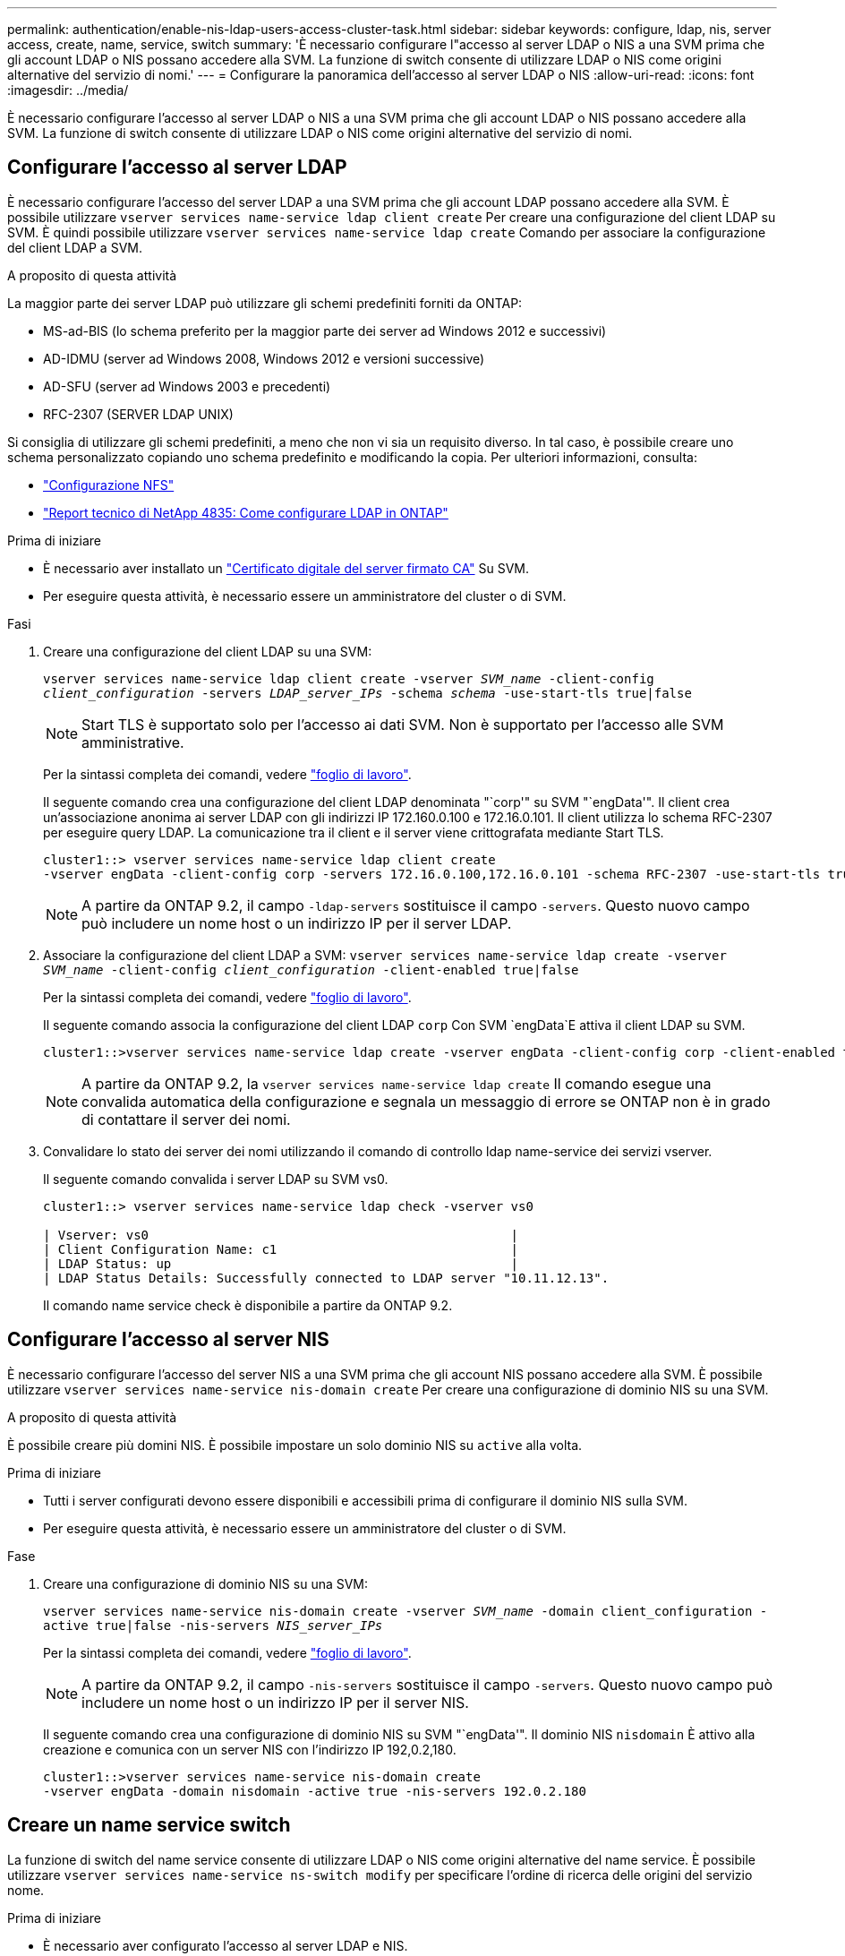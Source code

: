 ---
permalink: authentication/enable-nis-ldap-users-access-cluster-task.html 
sidebar: sidebar 
keywords: configure, ldap, nis, server access, create, name, service, switch 
summary: 'È necessario configurare l"accesso al server LDAP o NIS a una SVM prima che gli account LDAP o NIS possano accedere alla SVM. La funzione di switch consente di utilizzare LDAP o NIS come origini alternative del servizio di nomi.' 
---
= Configurare la panoramica dell'accesso al server LDAP o NIS
:allow-uri-read: 
:icons: font
:imagesdir: ../media/


[role="lead"]
È necessario configurare l'accesso al server LDAP o NIS a una SVM prima che gli account LDAP o NIS possano accedere alla SVM. La funzione di switch consente di utilizzare LDAP o NIS come origini alternative del servizio di nomi.



== Configurare l'accesso al server LDAP

È necessario configurare l'accesso del server LDAP a una SVM prima che gli account LDAP possano accedere alla SVM. È possibile utilizzare `vserver services name-service ldap client create` Per creare una configurazione del client LDAP su SVM. È quindi possibile utilizzare `vserver services name-service ldap create` Comando per associare la configurazione del client LDAP a SVM.

.A proposito di questa attività
La maggior parte dei server LDAP può utilizzare gli schemi predefiniti forniti da ONTAP:

* MS-ad-BIS (lo schema preferito per la maggior parte dei server ad Windows 2012 e successivi)
* AD-IDMU (server ad Windows 2008, Windows 2012 e versioni successive)
* AD-SFU (server ad Windows 2003 e precedenti)
* RFC-2307 (SERVER LDAP UNIX)


Si consiglia di utilizzare gli schemi predefiniti, a meno che non vi sia un requisito diverso. In tal caso, è possibile creare uno schema personalizzato copiando uno schema predefinito e modificando la copia. Per ulteriori informazioni, consulta:

* link:../nfs-config/index.html["Configurazione NFS"]
* https://www.netapp.com/pdf.html?item=/media/19423-tr-4835.pdf["Report tecnico di NetApp 4835: Come configurare LDAP in ONTAP"^]


.Prima di iniziare
* È necessario aver installato un link:install-ca-signed-server-digital-certificate-task.html["Certificato digitale del server firmato CA"] Su SVM.
* Per eseguire questa attività, è necessario essere un amministratore del cluster o di SVM.


.Fasi
. Creare una configurazione del client LDAP su una SVM:
+
`vserver services name-service ldap client create -vserver _SVM_name_ -client-config _client_configuration_ -servers _LDAP_server_IPs_ -schema _schema_ -use-start-tls true|false`

+

NOTE: Start TLS è supportato solo per l'accesso ai dati SVM. Non è supportato per l'accesso alle SVM amministrative.

+
Per la sintassi completa dei comandi, vedere link:config-worksheets-reference.html["foglio di lavoro"].

+
Il seguente comando crea una configurazione del client LDAP denominata "`corp'" su SVM "`engData'". Il client crea un'associazione anonima ai server LDAP con gli indirizzi IP 172.160.0.100 e 172.16.0.101. Il client utilizza lo schema RFC-2307 per eseguire query LDAP. La comunicazione tra il client e il server viene crittografata mediante Start TLS.

+
[listing]
----
cluster1::> vserver services name-service ldap client create
-vserver engData -client-config corp -servers 172.16.0.100,172.16.0.101 -schema RFC-2307 -use-start-tls true
----
+

NOTE: A partire da ONTAP 9.2, il campo `-ldap-servers` sostituisce il campo `-servers`. Questo nuovo campo può includere un nome host o un indirizzo IP per il server LDAP.

. Associare la configurazione del client LDAP a SVM: `vserver services name-service ldap create -vserver _SVM_name_ -client-config _client_configuration_ -client-enabled true|false`
+
Per la sintassi completa dei comandi, vedere link:config-worksheets-reference.html["foglio di lavoro"].

+
Il seguente comando associa la configurazione del client LDAP `corp` Con SVM `engData`E attiva il client LDAP su SVM.

+
[listing]
----
cluster1::>vserver services name-service ldap create -vserver engData -client-config corp -client-enabled true
----
+

NOTE: A partire da ONTAP 9.2, la `vserver services name-service ldap create` Il comando esegue una convalida automatica della configurazione e segnala un messaggio di errore se ONTAP non è in grado di contattare il server dei nomi.

. Convalidare lo stato dei server dei nomi utilizzando il comando di controllo ldap name-service dei servizi vserver.
+
Il seguente comando convalida i server LDAP su SVM vs0.

+
[listing]
----
cluster1::> vserver services name-service ldap check -vserver vs0

| Vserver: vs0                                                |
| Client Configuration Name: c1                               |
| LDAP Status: up                                             |
| LDAP Status Details: Successfully connected to LDAP server "10.11.12.13".                                              |
----
+
Il comando name service check è disponibile a partire da ONTAP 9.2.





== Configurare l'accesso al server NIS

È necessario configurare l'accesso del server NIS a una SVM prima che gli account NIS possano accedere alla SVM. È possibile utilizzare `vserver services name-service nis-domain create` Per creare una configurazione di dominio NIS su una SVM.

.A proposito di questa attività
È possibile creare più domini NIS. È possibile impostare un solo dominio NIS su `active` alla volta.

.Prima di iniziare
* Tutti i server configurati devono essere disponibili e accessibili prima di configurare il dominio NIS sulla SVM.
* Per eseguire questa attività, è necessario essere un amministratore del cluster o di SVM.


.Fase
. Creare una configurazione di dominio NIS su una SVM:
+
`vserver services name-service nis-domain create -vserver _SVM_name_ -domain client_configuration -active true|false -nis-servers _NIS_server_IPs_`

+
Per la sintassi completa dei comandi, vedere link:config-worksheets-reference.html["foglio di lavoro"].

+

NOTE: A partire da ONTAP 9.2, il campo `-nis-servers` sostituisce il campo `-servers`. Questo nuovo campo può includere un nome host o un indirizzo IP per il server NIS.

+
Il seguente comando crea una configurazione di dominio NIS su SVM "`engData'". Il dominio NIS `nisdomain` È attivo alla creazione e comunica con un server NIS con l'indirizzo IP 192,0.2,180.

+
[listing]
----
cluster1::>vserver services name-service nis-domain create
-vserver engData -domain nisdomain -active true -nis-servers 192.0.2.180
----




== Creare un name service switch

La funzione di switch del name service consente di utilizzare LDAP o NIS come origini alternative del name service. È possibile utilizzare `vserver services name-service ns-switch modify` per specificare l'ordine di ricerca delle origini del servizio nome.

.Prima di iniziare
* È necessario aver configurato l'accesso al server LDAP e NIS.
* Per eseguire questa attività, è necessario essere un amministratore del cluster o di SVM.


.Fase
. Specificare l'ordine di ricerca per le origini del servizio nome:
+
`vserver services name-service ns-switch modify -vserver _SVM_name_ -database _name_service_switch_database_ -sources _name_service_source_order_`

+
Per la sintassi completa dei comandi, vedere link:config-worksheets-reference.html["foglio di lavoro"].

+
Il seguente comando specifica l'ordine di ricerca delle origini del servizio nomi LDAP e NIS per il database "`passwd`" su SVM "`engData`".

+
[listing]
----
cluster1::>vserver services name-service ns-switch
modify -vserver engData -database passwd -source files ldap,nis
----

